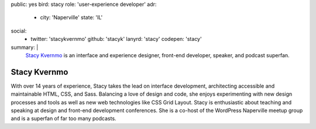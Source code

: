 public: yes
bird: stacy
role: 'user-experience developer'
adr:
  - city: 'Naperville'
    state: 'IL'
social:
  - twitter: 'stacykvernmo'
    github: 'stacyk'
    lanyrd: 'stacy'
    codepen: 'stacy'
summary: |
  `Stacy Kvernmo`_
  is an interface and experience designer,
  front-end developer,
  speaker,
  and podcast superfan.

  .. _Stacy Kvernmo: /birds/#bird-stacy


Stacy Kvernmo
=============

With over 14 years of experience,
Stacy takes the lead on interface development,
architecting accessible and maintainable
HTML, CSS, and Sass.
Balancing a love of design and code,
she enjoys experimenting with new design processes and tools
as well as new web technologies like CSS Grid Layout.
Stacy is enthusiastic about teaching and speaking
at design and front-end development conferences.
She is a co-host of the WordPress Naperville meetup group
and is a superfan of far too many podcasts.
